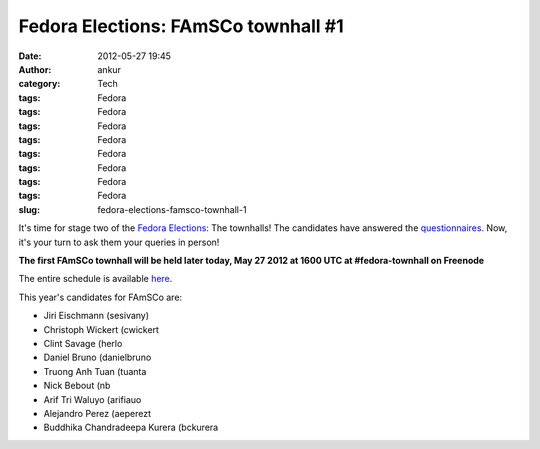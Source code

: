 Fedora Elections: FAmSCo townhall #1
####################################
:date: 2012-05-27 19:45
:author: ankur
:category: Tech
:tags: Fedora
:tags: Fedora
:tags: Fedora
:tags: Fedora
:tags: Fedora
:tags: Fedora
:tags: Fedora
:tags: Fedora
:slug: fedora-elections-famsco-townhall-1

It's time for stage two of the `Fedora Elections`_: The townhalls! The
candidates have answered the `questionnaires`_. Now, it's your turn to
ask them your queries in person!

**The first FAmSCo townhall will be held later today, May 27 2012 at
1600 UTC at #fedora-townhall on Freenode**

The entire schedule is available `here`_.

This year's candidates for FAmSCo are:

-  Jiri Eischmann (sesivany)
-  Christoph Wickert (cwickert
-  Clint Savage (herlo
-  Daniel Bruno (danielbruno
-  Truong Anh Tuan (tuanta
-  Nick Bebout (nb
-  Arif Tri Waluyo (arifiauo
-  Alejandro Perez (aeperezt
-  Buddhika Chandradeepa Kurera (bckurera

.. _Fedora Elections: https://fedoraproject.org/wiki/Elections
.. _questionnaires: https://fedoraproject.org/wiki/FAmSCo_election_2012_F18_nominations
.. _here: https://fedoraproject.org/wiki/Elections#Townhall_Schedule
